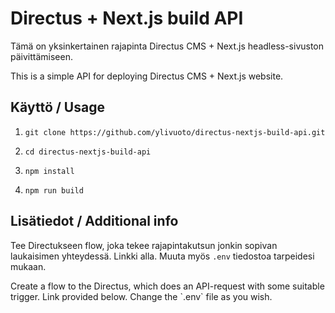 * Directus + Next.js build API
Tämä on yksinkertainen rajapinta Directus CMS + Next.js
headless-sivuston päivittämiseen.

This is a simple API for deploying Directus CMS + Next.js website.

** Käyttö / Usage

1. 
   #+begin_src shell
     git clone https://github.com/ylivuoto/directus-nextjs-build-api.git
   #+end_src
2. 
   #+begin_src shell
     cd directus-nextjs-build-api
   #+end_src
3. 
   #+begin_src shell
      npm install
   #+end_src
4. 
   #+begin_src shell
     npm run build
   #+end_src

** Lisätiedot / Additional info
Tee Directukseen flow, joka tekee rajapintakutsun jonkin sopivan
laukaisimen yhteydessä. Linkki alla. Muuta myös src_shell{.env}
tiedostoa tarpeidesi mukaan.

Create a flow to the Directus, which does an API-request with some
suitable trigger. Link provided below. Change the `.env` file as you
wish.
